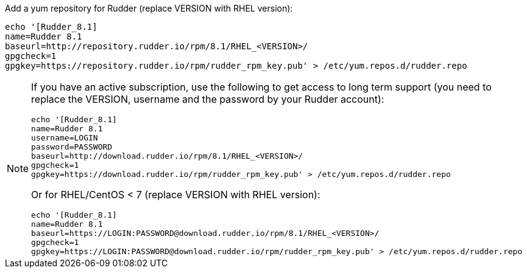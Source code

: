 Add a yum repository for Rudder (replace VERSION with RHEL version):

----

echo '[Rudder_8.1]
name=Rudder 8.1
baseurl=http://repository.rudder.io/rpm/8.1/RHEL_<VERSION>/
gpgcheck=1
gpgkey=https://repository.rudder.io/rpm/rudder_rpm_key.pub' > /etc/yum.repos.d/rudder.repo

----

[NOTE]
====

If you have an active subscription, use the following to get access to long term support (you need to replace
the VERSION, username and the password by your Rudder account):

----

echo '[Rudder_8.1]
name=Rudder 8.1
username=LOGIN
password=PASSWORD
baseurl=http://download.rudder.io/rpm/8.1/RHEL_<VERSION>/
gpgcheck=1
gpgkey=https://download.rudder.io/rpm/rudder_rpm_key.pub' > /etc/yum.repos.d/rudder.repo

----

Or for RHEL/CentOS < 7 (replace VERSION with RHEL version):

----

echo '[Rudder_8.1]
name=Rudder 8.1
baseurl=https://LOGIN:PASSWORD@download.rudder.io/rpm/8.1/RHEL_<VERSION>/
gpgcheck=1
gpgkey=https://LOGIN:PASSWORD@download.rudder.io/rpm/rudder_rpm_key.pub' > /etc/yum.repos.d/rudder.repo

----

====
